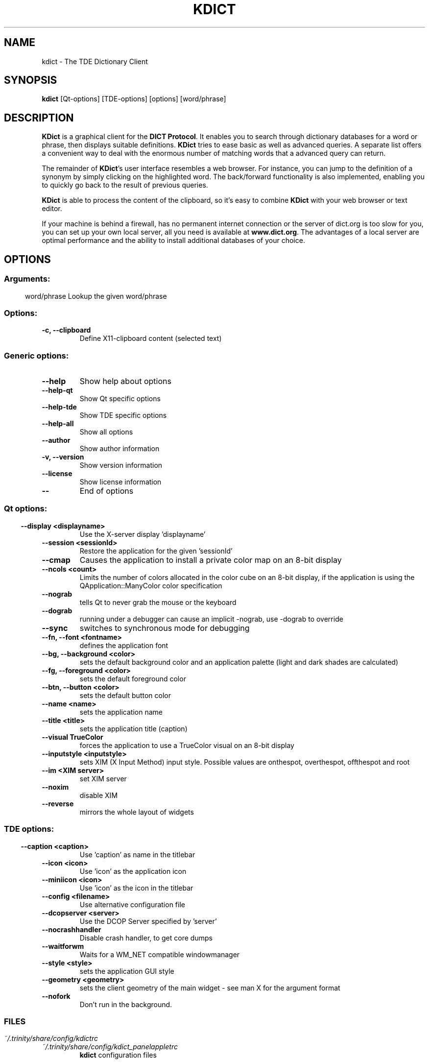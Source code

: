 .\" This file was generated by (a slightly modified) kdemangen.pl and edited by hand
.TH KDICT 1 "June 2006" "Trinity Desktop Environment" "TDE Dictionary Client"
.SH NAME
kdict
\- The TDE Dictionary Client
.SH SYNOPSIS
\fBkdict\fP [Qt\-options] [TDE\-options] [options] [word/phrase] 
.SH DESCRIPTION
\fBKDict\fP is a graphical client for the \fBDICT Protocol\fP. It enables you to search through dictionary databases for a word or phrase, then displays suitable definitions. \fBKDict\fP tries to ease basic as well as advanced queries. A separate list offers a convenient way to deal with the enormous number of matching words that a advanced query can return.
.sp 1
The remainder of \fBKDict\fP's user interface resembles a web browser. For instance, you can jump to the definition of a synonym by simply clicking on the highlighted word. The back/forward functionality is also implemented, enabling you to quickly go back to the result of previous queries.
.sp 1
\fBKDict\fP is able to process the content of the clipboard, so it's easy to combine \fBKDict\fP with your web browser or text editor.
.sp 1
If your machine is behind a firewall, has no permanent internet connection or the server of dict.org is too slow for you, you can set up your own local server, all you need is available at \fBwww.dict.org\fP. The advantages of a local server are optimal performance and the ability to install additional databases of your choice.
.SH OPTIONS
.SS
.SS Arguments:
word/phrase               Lookup the given word/phrase
.SS Options:
.TP
.B \-c,  \-\-clipboard  
Define X11-clipboard content (selected text)
.SS 
.SS Generic options:
.TP
.B  \-\-help  
Show help about options
.TP
.B  \-\-help\-qt  
Show Qt specific options
.TP
.B  \-\-help\-tde  
Show TDE specific options
.TP
.B  \-\-help\-all  
Show all options
.TP
.B  \-\-author  
Show author information
.TP
.B \-v,  \-\-version  
Show version information
.TP
.B  \-\-license  
Show license information
.TP
.B  \-\-  
End of options
.SS 
.SS Qt options:
.TP
.B  \-\-display  <displayname>
Use the X-server display 'displayname'
.TP
.B  \-\-session  <sessionId>
Restore the application for the given 'sessionId'
.TP
.B  \-\-cmap  
Causes the application to install a private color
map on an 8\-bit display
.TP
.B  \-\-ncols  <count>
Limits the number of colors allocated in the color
cube on an 8\-bit display, if the application is
using the QApplication::ManyColor color
specification
.TP
.B  \-\-nograb  
tells Qt to never grab the mouse or the keyboard
.TP
.B  \-\-dograb  
running under a debugger can cause an implicit
\-nograb, use \-dograb to override
.TP
.B  \-\-sync  
switches to synchronous mode for debugging
.TP
.B \-\-fn,  \-\-font  <fontname>
defines the application font
.TP
.B \-\-bg,  \-\-background  <color>
sets the default background color and an
application palette (light and dark shades are
calculated)
.TP
.B \-\-fg,  \-\-foreground  <color>
sets the default foreground color
.TP
.B \-\-btn,  \-\-button  <color>
sets the default button color
.TP
.B  \-\-name  <name>
sets the application name
.TP
.B  \-\-title  <title>
sets the application title (caption)
.TP
.B  \-\-visual  TrueColor
forces the application to use a TrueColor visual on
an 8\-bit display
.TP
.B  \-\-inputstyle  <inputstyle>
sets XIM (X Input Method) input style. Possible
values are onthespot, overthespot, offthespot and
root
.TP
.B  \-\-im  <XIM server>
set XIM server
.TP
.B  \-\-noxim  
disable XIM
.TP
.B  \-\-reverse  
mirrors the whole layout of widgets
.SS 
.SS TDE options:
.TP
.B  \-\-caption  <caption>
Use 'caption' as name in the titlebar
.TP
.B  \-\-icon  <icon>
Use 'icon' as the application icon
.TP
.B  \-\-miniicon  <icon>
Use 'icon' as the icon in the titlebar
.TP
.B  \-\-config  <filename>
Use alternative configuration file
.TP
.B  \-\-dcopserver  <server>
Use the DCOP Server specified by 'server'
.TP
.B  \-\-nocrashhandler  
Disable crash handler, to get core dumps
.TP
.B  \-\-waitforwm  
Waits for a WM_NET compatible windowmanager
.TP
.B  \-\-style  <style>
sets the application GUI style
.TP
.B  \-\-geometry  <geometry>
sets the client geometry of the main widget - see man X for the argument format
.TP
.B  \-\-nofork  
Don't run in the background.
.SS 
.SH FILES
.I ~/.trinity/share/config/kdictrc
.br
.I ~/.trinity/share/config/kdict_panelappletrc
.RS
\fBkdict\fP configuration files
.SH SEE ALSO
.TP
\fBwww.dict.org\fP
DICT Development Group home page
.RE
.sp 1
Full user documentation is available through the TDE Help Center.  You can also enter the URL
.BR help:/kdict/
directly into konqueror or you can run 
.BR "khelpcenter help:/kdict/"
from the command\-line.
.br
.SH AUTHORS
.nf
Christian Gebauer <gebauer@kde.org>
.br
Matthias Hoelzer <hoelzer@kde.org>
.br

.br
.fi
Please use http://bugs.trinitydesktop.org to report bugs; do not mail the authors directly.
.PP
This manual page was written by Holger Hartmann <Holger_Hartmann@gmx.de> for the Debian Project, but may be used by others. Permission is granted to copy, distribute and/or modify this document under the terms of the GNU General Public License, Version 2 or any later version published by the Free Software Foundation.
.PP
On Debian systems, the complete text of the GNU General Public License can be found in /usr/share/common\-licenses/GPL.
